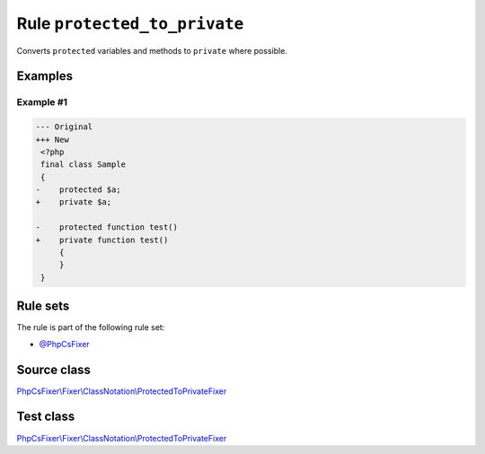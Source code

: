 =============================
Rule ``protected_to_private``
=============================

Converts ``protected`` variables and methods to ``private`` where possible.

Examples
--------

Example #1
~~~~~~~~~~

.. code-block:: diff

   --- Original
   +++ New
    <?php
    final class Sample
    {
   -    protected $a;
   +    private $a;

   -    protected function test()
   +    private function test()
        {
        }
    }

Rule sets
---------

The rule is part of the following rule set:

- `@PhpCsFixer <./../../ruleSets/PhpCsFixer.rst>`_

Source class
------------

`PhpCsFixer\\Fixer\\ClassNotation\\ProtectedToPrivateFixer <./../../../src/Fixer/ClassNotation/ProtectedToPrivateFixer.php>`_

Test class
------------

`PhpCsFixer\\Fixer\\ClassNotation\\ProtectedToPrivateFixer <./../../../tests/Fixer/ClassNotation/ProtectedToPrivateFixerTest.php>`_
